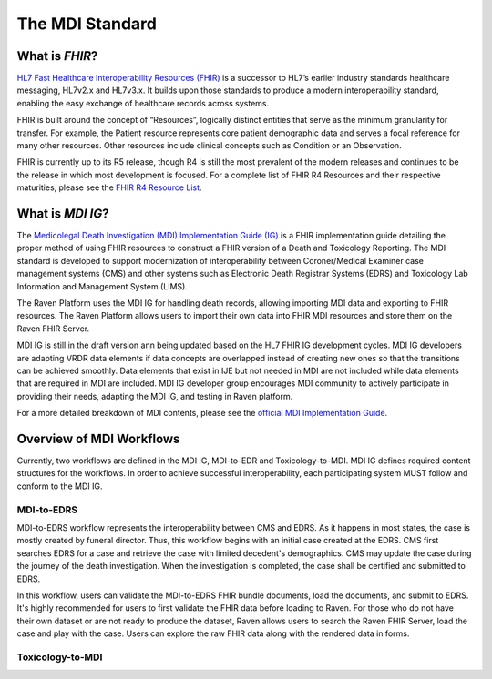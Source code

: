 .. _mdiStqandard:

The MDI Standard
================

What is *FHIR*?
---------------

`HL7 Fast Healthcare Interoperability Resources
(FHIR) <http://hl7.org/fhir/>`__ is a successor to HL7’s earlier
industry standards healthcare messaging, HL7v2.x and HL7v3.x. It builds
upon those standards to produce a modern interoperability standard,
enabling the easy exchange of healthcare records across systems.

FHIR is built around the concept of “Resources”, logically distinct
entities that serve as the minimum granularity for transfer. For
example, the Patient resource represents core patient demographic data
and serves a focal reference for many other resources. Other resources
include clinical concepts such as Condition or an Observation.

FHIR is currently up to its R5 release, though R4 is still the most
prevalent of the modern releases and continues to be the release in
which most development is focused. For a complete list of FHIR R4
Resources and their respective maturities, please see the `FHIR R4
Resource List <https://hl7.org/fhir/R4/resourcelist.html>`__.

What is *MDI IG*?
-----------------

The `Medicolegal Death Investigation (MDI) Implementation Guide (IG) <http://build.fhir.org/ig/HL7/fhir-mdi-ig/>`__ is a FHIR
implementation guide detailing the proper method of using FHIR resources
to construct a FHIR version of a Death and Toxicology Reporting. The MDI standard is
developed to support modernization of interoperability between Coroner/Medical Examiner case management systems (CMS) 
and other systems such as Electronic Death Registrar Systems (EDRS) and Toxicology Lab Information and Management System (LIMS).

The Raven Platform uses the MDI IG for handling death
records, allowing importing MDI data and exporting to FHIR resources. 
The Raven Platform allows users to import their own data into
FHIR MDI resources and store them on the Raven FHIR Server.

MDI IG is still in the draft version ann being updated based on the HL7 FHIR IG development cycles. 
MDI IG developers are adapting VRDR data elements if data concepts are overlapped instead of creating
new ones so that the transitions can be achieved smoothly. Data elements that exist in IJE but not needed in MDI 
are not included while data elements that are required in MDI are included. MDI IG developer group encourages
MDI community to actively participate in providing their needs, adapting the MDI IG, and testing in Raven platform.

For a more detailed breakdown of MDI contents, please see the `official
MDI Implementation Guide <http://build.fhir.org/ig/HL7/fhir-mdi-ig/background.html>`__.

Overview of MDI Workflows 
-------------------------

Currently, two workflows are defined in the MDI IG, MDI-to-EDR and Toxicology-to-MDI. MDI IG defines
required content structures for the workflows. In order to achieve successful interoperability,
each participating system MUST follow and conform to the MDI IG.

MDI-to-EDRS
^^^^^^^^^^^
MDI-to-EDRS workflow represents the interoperability between CMS and EDRS. As it happens in most states,
the case is mostly created by funeral director. Thus, this workflow begins with an initial case created at 
the EDRS. CMS first searches EDRS for a case and retrieve the case with limited decedent's demographics. 
CMS may update the case during the journey of the death investigation. When the investigation is completed,
the case shall be certified and submitted to EDRS. 

In this workflow, users can validate the MDI-to-EDRS FHIR bundle documents, load the documents, and submit to EDRS.
It's highly recommended for users to first validate the FHIR data before loading to Raven. For those who do not
have their own dataset or are not ready to produce the dataset, Raven allows users to search the Raven FHIR Server, 
load the case and play with the case. Users can explore the raw FHIR data along with the rendered data in forms.

Toxicology-to-MDI
^^^^^^^^^^^^^^^^^
